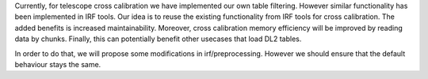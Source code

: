 Currently, for telescope cross calibration we have implemented our own table filtering. However similar functionality has been implemented in IRF tools. Our idea is to reuse the existing functionality from IRF tools for cross calibration. The added benefits is increased maintainability. Moreover, cross calibration memory efficiency will be improved by reading data by chunks. Finally, this can potentially benefit other usecases that load DL2 tables.

In order to do that, we will propose some modifications in irf/preprocessing. However we should ensure that the default behaviour stays the same.
